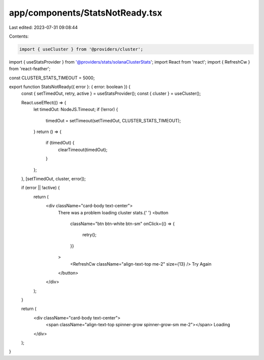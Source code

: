 app/components/StatsNotReady.tsx
================================

Last edited: 2023-07-31 09:08:44

Contents:

.. code-block:: tsx

    import { useCluster } from '@providers/cluster';
import { useStatsProvider } from '@providers/stats/solanaClusterStats';
import React from 'react';
import { RefreshCw } from 'react-feather';

const CLUSTER_STATS_TIMEOUT = 5000;

export function StatsNotReady({ error }: { error: boolean }) {
    const { setTimedOut, retry, active } = useStatsProvider();
    const { cluster } = useCluster();

    React.useEffect(() => {
        let timedOut: NodeJS.Timeout;
        if (!error) {
            timedOut = setTimeout(setTimedOut, CLUSTER_STATS_TIMEOUT);
        }
        return () => {
            if (timedOut) {
                clearTimeout(timedOut);
            }
        };
    }, [setTimedOut, cluster, error]);

    if (error || !active) {
        return (
            <div className="card-body text-center">
                There was a problem loading cluster stats.{' '}
                <button
                    className="btn btn-white btn-sm"
                    onClick={() => {
                        retry();
                    }}
                >
                    <RefreshCw className="align-text-top me-2" size={13} />
                    Try Again
                </button>
            </div>
        );
    }

    return (
        <div className="card-body text-center">
            <span className="align-text-top spinner-grow spinner-grow-sm me-2"></span>
            Loading
        </div>
    );
}


